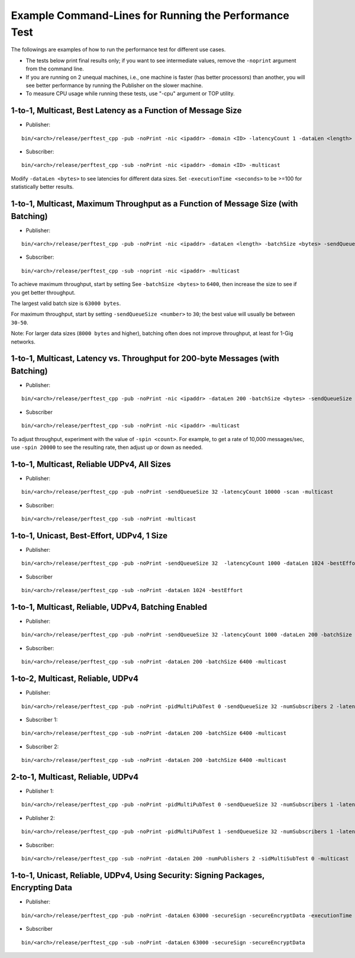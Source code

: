 .. _section-command_line_examples:

Example Command-Lines for Running the Performance Test
======================================================

The followings are examples of how to run the performance test for
different use cases.

-  The tests below print final results only; if you want to see
   intermediate values, remove the ``-noprint`` argument from the
   command line.

-  If you are running on 2 unequal machines, i.e., one machine is faster
   (has better processors) than another, you will see better performance
   by running the Publisher on the slower machine.

-  To measure CPU usage while running these tests, use "-cpu" argument
   or TOP utility.

1-to-1, Multicast, Best Latency as a Function of Message Size
-------------------------------------------------------------

-  Publisher:

::

    bin/<arch>/release/perftest_cpp -pub -noPrint -nic <ipaddr> -domain <ID> -latencyCount 1 -dataLen <length> -latencyTest -multicast -executionTime 100

-  Subscriber:

::

    bin/<arch>/release/perftest_cpp -sub -noPrint -nic <ipaddr> -domain <ID> -multicast

Modify ``-dataLen <bytes>`` to see latencies for different data sizes.
Set ``-executionTime <seconds>`` to be >=100 for statistically better
results.

1-to-1, Multicast, Maximum Throughput as a Function of Message Size (with Batching)
-----------------------------------------------------------------------------------

-  Publisher:

::

    bin/<arch>/release/perftest_cpp -pub -noPrint -nic <ipaddr> -dataLen <length> -batchSize <bytes> -sendQueueSize <number> -multicast -executionTime 100

-  Subscriber:

::

    bin/<arch>/release/perftest_cpp -sub -noprint -nic <ipaddr> -multicast

To achieve maximum throughput, start by setting See
``-batchSize <bytes>`` to ``6400``, then increase the size to see if you
get better throughput.

The largest valid batch size is ``63000 bytes``.

For maximum throughput, start by setting ``-sendQueueSize <number>`` to
``30``; the best value will usually be between ``30-50``.

Note: For larger data sizes (``8000 bytes`` and higher), batching often
does not improve throughput, at least for 1-Gig networks.

1-to-1, Multicast, Latency vs. Throughput for 200-byte Messages (with Batching)
-------------------------------------------------------------------------------

-  Publisher:

::

    bin/<arch>/release/perftest_cpp -pub -noPrint -nic <ipaddr> -dataLen 200 -batchSize <bytes> -sendQueueSize <number> -spin <count> -multicast -executionTime 100

-  Subscriber

::

    bin/<arch>/release/perftest_cpp -sub -noPrint -nic <ipaddr> -multicast

To adjust throughput, experiment with the value of ``-spin <count>``.
For example, to get a rate of 10,000 messages/sec, use ``-spin 20000``
to see the resulting rate, then adjust up or down as needed.

1-to-1, Multicast, Reliable UDPv4, All Sizes
--------------------------------------------

-  Publisher:

::

    bin/<arch>/release/perftest_cpp -pub -noPrint -sendQueueSize 32 -latencyCount 10000 -scan -multicast

-  Subscriber:

::

    bin/<arch>/release/perftest_cpp -sub -noPrint -multicast

1-to-1, Unicast, Best-Effort, UDPv4, 1 Size
-------------------------------------------

-  Publisher:

::

    bin/<arch>/release/perftest_cpp -pub -noPrint -sendQueueSize 32  -latencyCount 1000 -dataLen 1024 -bestEffort -executionTime 100

-  Subscriber

::

    bin/<arch>/release/perftest_cpp -sub -noPrint -dataLen 1024 -bestEffort

1-to-1, Multicast, Reliable, UDPv4, Batching Enabled
----------------------------------------------------

-  Publisher:

::

    bin/<arch>/release/perftest_cpp -pub -noPrint -sendQueueSize 32 -latencyCount 1000 -dataLen 200 -batchSize 6400  -multicast -executionTime 100

-  Subscriber:

::

    bin/<arch>/release/perftest_cpp -sub -noPrint -dataLen 200 -batchSize 6400 -multicast

1-to-2, Multicast, Reliable, UDPv4
----------------------------------

-  Publisher:

::

    bin/<arch>/release/perftest_cpp -pub -noPrint -pidMultiPubTest 0 -sendQueueSize 32 -numSubscribers 2 -latencyCount 1000 -dataLen 200 -multicast -executionTime 100

-  Subscriber 1:

::

    bin/<arch>/release/perftest_cpp -sub -noPrint -dataLen 200 -batchSize 6400 -multicast

-  Subscriber 2:

::

    bin/<arch>/release/perftest_cpp -sub -noPrint -dataLen 200 -batchSize 6400 -multicast

2-to-1, Multicast, Reliable, UDPv4
----------------------------------

-  Publisher 1:

::

    bin/<arch>/release/perftest_cpp -pub -noPrint -pidMultiPubTest 0 -sendQueueSize 32 -numSubscribers 1 -latencyCount 1000 -dataLen 200 -multicast -executionTime 100

-  Publisher 2:

::

    bin/<arch>/release/perftest_cpp -pub -noPrint -pidMultiPubTest 1 -sendQueueSize 32 -numSubscribers 1 -latencyCount 1000 -dataLen 200 -multicast -executionTime 100

-  Subscriber:

::

    bin/<arch>/release/perftest_cpp -sub -noPrint -dataLen 200 -numPublishers 2 -sidMultiSubTest 0 -multicast

1-to-1, Unicast, Reliable, UDPv4, Using Security: Signing Packages, Encrypting Data
-----------------------------------------------------------------------------------

-  Publisher:

::

    bin/<arch>/release/perftest_cpp -pub -noPrint -dataLen 63000 -secureSign -secureEncryptData -executionTime 100

-  Subscriber

::

    bin/<arch>/release/perftest_cpp -sub -noPrint -dataLen 63000 -secureSign -secureEncryptData
